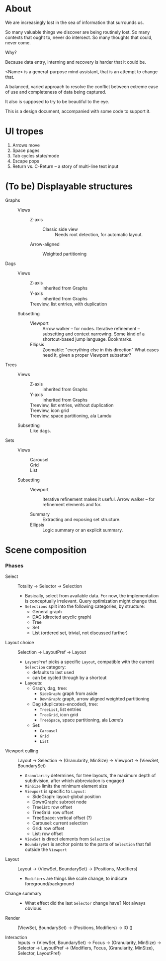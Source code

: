 # -*- indent-tabs-mode: nil -*-
#+startup: hidestars odd

* About

  We are increasingly lost in the sea of information that surrounds us.

  So many valuable things we discover are being routinely lost.
  So many contexts that ought to, never do intersect.
  So many thoughts that could, never come.

  Why?

  Because data entry, interning and recovery is harder that it could be.

  <Name> is a general-purpose mind assistant, that is an attempt to change that.

  A balanced, varied approach to resolve the conflict between extreme ease of use
  and completeness of data being captured.

  It also is supposed to try to be beautiful to the eye.

  This is a design document, accompanied with some code to support it.

* UI tropes

  1. Arrows move
  2. Space pages
  3. Tab cycles state/mode
  4. Escape pops
  5. Return vs. C-Return -- a story of multi-line text input

* (To be) Displayable structures

  - Graphs ::
    - Views :: 
      - Z-axis :: 
        - Classic side view :: 
             Needs root detection, for automatic layout.
      - Arrow-aligned :: 
        - Weighted partitioning :: 

  - Dags ::
    - Views :: 
      - Z-axis :: inherited from Graphs
      - Y-axis :: inherited from Graphs
      - Treeview, list entries, with duplication :: 
    - Subsetting ::
      - Viewport ::
                   Arrow walker -- for nodes.
                   Iterative refinement -- subsetting and context narrowing.
                   Some kind of a shortcut-based jump language.
                   Bookmarks.
      - Ellipsis ::
                   Zoomable: "everything else in this direction"
                   What cases need it, given a proper Viewport subsetter?

  - Trees :: 
    - Views :: 
      - Z-axis :: inherited from Graphs
      - Y-axis :: inherited from Graphs
      - Treeview, list entries, without duplication :: 
      - Treeview, icon grid :: 
      - Treeview, space partitioning, ala Lamdu :: 
    - Subsetting :: Like dags.

  - Sets ::
    - Views :: 
      - Carousel :: 
      - Grid :: 
      - List :: 
    - Subsetting ::
      - Viewport ::
                   Iterative refinement makes it useful.
                   Arrow walker -- for refinement elements and for.
                   
      - Summary  ::
                   Extracting and exposing set structure.
      - Ellipsis ::
                   Logic summary or an explicit summary.

* Scene composition
*** Phases

    - Select           :: Totality → Selector → Selection
      - Basically, select from available data.  For now, the implementation
        is conceptually irrelevant.  Query optimization might change that.
      - =Selections= split into the following categories, by structure:
        - General graph
        - DAG (directed acyclic graph)
        - Tree
        - Set
        - List (ordered set, trivial, not discussed further)

    - Layout choice    :: Selection → LayoutPref → Layout
      - =LayoutPref= picks a specific =Layout=, compatible with the current
        =Selection= category:
        - defaults to last used
        - can be cycled through by a shortcut
      - Layouts:
        - Graph, dag, tree:
          - =SideGraph=: graph from aside
          - =DownGraph=: graph, arrow aligned weighted partitioning
        - Dag (duplicates-encoded), tree:
          - =TreeList=, list entries
          - =TreeGrid=, icon grid
          - =TreeSpace=, space partitioning, ala /Lamdu/
        - Set:
          - =Carousel=
          - =Grid=
          - =List=

    - Viewport culling :: Layout → Selection → (Granularity, MinSize) → Viewport → (ViewSet, BoundarySet)
      - =Granularity= determines, for tree layouts, the maximum depth of
        subdivision, after which abbreviation is engaged
      - =MinSize= limits the minimum element size
      - =Viewport= is specific to =Layout=:
        - SideGraph: layout-global position
        - DownGraph: subroot node
        - TreeList:  row offset
        - TreeGrid:  row offset
        - TreeSpace: vertical offset (?)
        - Carousel:  current selection
        - Grid:      row offset
        - List:      row offset
      - =ViewSet= is direct elements from =Selection=
      - =BoundarySet= is anchor points to the parts of =Selection= that fall outside the =Viewport=

    - Layout           :: Layout → (ViewSet, BoundarySet) → (Positions, Modifiers)
      - =Modifiers= are things like scale change, to indicate foreground/background

    - Change summary   :: 
      - What effect did the last =Selector= change have?  Not always obvious.

    - Render           :: (ViewSet, BoundarySet) → (Positions, Modifiers) → IO ()

    - Interaction      :: Inputs → (ViewSet, BoundarySet) → Focus → (Granularity, MinSize) → Selector → LayoutPref → (Modifiers, Focus, (Granularity, MinSize), Selector, LayoutPref)
